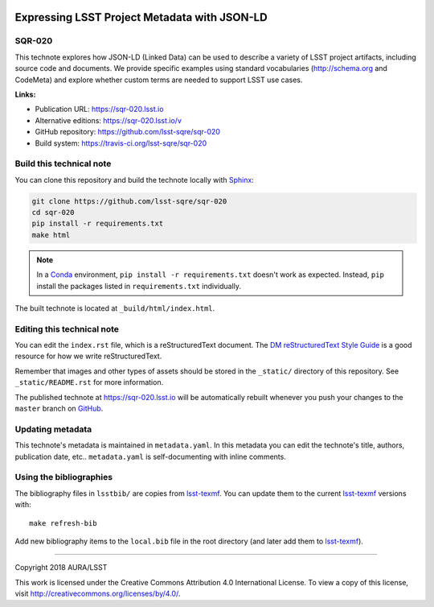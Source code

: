 .. image:: https://img.shields.io/badge/sqr--020-lsst.io-brightgreen.svg
   :target: https://sqr-020.lsst.io
.. image:: https://travis-ci.org/lsst-sqre/sqr-020.svg
   :target: https://travis-ci.org/lsst-sqre/sqr-020
..
  Uncomment this section and modify the DOI strings to include a Zenodo DOI badge in the README
  .. image:: https://zenodo.org/badge/doi/10.5281/zenodo.#####.svg
     :target: http://dx.doi.org/10.5281/zenodo.#####

#############################################
Expressing LSST Project Metadata with JSON-LD
#############################################

SQR-020
=======

This technote explores how JSON-LD (Linked Data) can be used to describe a variety of LSST project artifacts, including source code and documents. We provide specific examples using standard vocabularies (http://schema.org and CodeMeta) and explore whether custom terms are needed to support LSST use cases.

**Links:**

- Publication URL: https://sqr-020.lsst.io
- Alternative editions: https://sqr-020.lsst.io/v
- GitHub repository: https://github.com/lsst-sqre/sqr-020
- Build system: https://travis-ci.org/lsst-sqre/sqr-020


Build this technical note
=========================

You can clone this repository and build the technote locally with `Sphinx`_:

.. code-block:: bash

   git clone https://github.com/lsst-sqre/sqr-020
   cd sqr-020
   pip install -r requirements.txt
   make html

.. note::

   In a Conda_ environment, ``pip install -r requirements.txt`` doesn't work as expected.
   Instead, ``pip`` install the packages listed in ``requirements.txt`` individually.

The built technote is located at ``_build/html/index.html``.

Editing this technical note
===========================

You can edit the ``index.rst`` file, which is a reStructuredText document.
The `DM reStructuredText Style Guide`_ is a good resource for how we write reStructuredText.

Remember that images and other types of assets should be stored in the ``_static/`` directory of this repository.
See ``_static/README.rst`` for more information.

The published technote at https://sqr-020.lsst.io will be automatically rebuilt whenever you push your changes to the ``master`` branch on `GitHub <https://github.com/lsst-sqre/sqr-020>`_.

Updating metadata
=================

This technote's metadata is maintained in ``metadata.yaml``.
In this metadata you can edit the technote's title, authors, publication date, etc..
``metadata.yaml`` is self-documenting with inline comments.

Using the bibliographies
========================

The bibliography files in ``lsstbib/`` are copies from `lsst-texmf`_.
You can update them to the current `lsst-texmf`_ versions with::

   make refresh-bib

Add new bibliography items to the ``local.bib`` file in the root directory (and later add them to `lsst-texmf`_).

****

Copyright 2018 AURA/LSST

This work is licensed under the Creative Commons Attribution 4.0 International License. To view a copy of this license, visit http://creativecommons.org/licenses/by/4.0/.

.. _Sphinx: http://sphinx-doc.org
.. _DM reStructuredText Style Guide: https://developer.lsst.io/docs/rst_styleguide.html
.. _this repo: ./index.rst
.. _Conda: http://conda.pydata.org/docs/
.. _lsst-texmf: https://lsst-texmf.lsst.io
